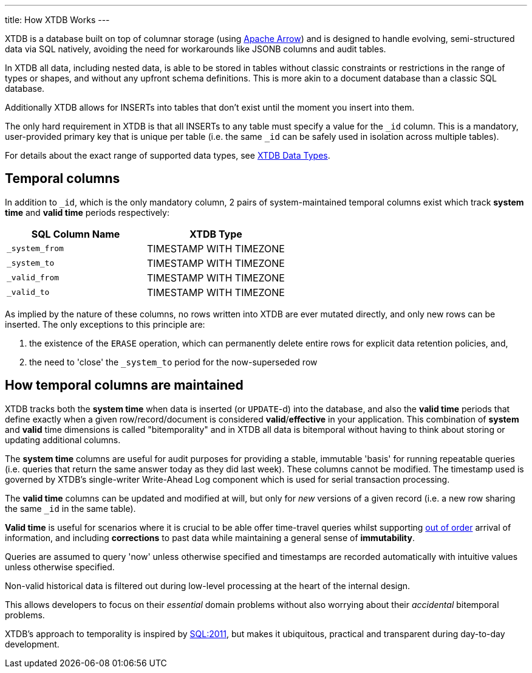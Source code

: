 ---
title: How XTDB Works
---

XTDB is a database built on top of columnar storage (using link:https://arrow.apache.org/[Apache Arrow]) and is designed to handle evolving, semi-structured data via SQL natively, avoiding the need for workarounds like JSONB columns and audit tables.

In XTDB all data, including nested data, is able to be stored in tables without classic constraints or restrictions in the range of types or shapes, and without any upfront schema definitions. This is more akin to a document database than a classic SQL database.

Additionally XTDB allows for INSERTs into tables that don't exist until the moment you insert into them.

The only hard requirement in XTDB is that all INSERTs to any table must specify a value for the `_id` column. This is a mandatory, user-provided primary key that is unique per table (i.e. the same `_id` can be safely used in isolation across multiple tables).

For details about the exact range of supported data types, see link:/reference/main/data-types[XTDB Data Types].

== Temporal columns

In addition to `_id`, which is the only mandatory column, 2 pairs of system-maintained temporal columns exist which track *system time* and *valid time* periods respectively:

[cols="1,1"]
|===
|SQL Column Name |XTDB Type

|`_system_from`
| TIMESTAMP WITH TIMEZONE

|`_system_to`
| TIMESTAMP WITH TIMEZONE

|`_valid_from`
| TIMESTAMP WITH TIMEZONE

|`_valid_to`
| TIMESTAMP WITH TIMEZONE

|===

As implied by the nature of these columns, no rows written into XTDB are ever mutated directly, and only new rows can be inserted. The only exceptions to this principle are:

. the existence of the `ERASE` operation, which can permanently delete entire rows for explicit data retention policies, and,
. the need to 'close' the `_system_to` period for the now-superseded row

== How temporal columns are maintained

XTDB tracks both the *system time* when data is inserted (or `UPDATE`-d) into the database, and also the *valid time* periods that define exactly when a given row/record/document is considered *valid*/*effective* in your application. This combination of *system* and *valid* time dimensions is called "bitemporality" and in XTDB all data is bitemporal without having to think about storing or updating additional columns.

The *system time* columns are useful for audit purposes for providing a stable, immutable 'basis' for running repeatable queries (i.e. queries that return the same answer today as they did last week). These columns cannot be modified. The timestamp used is governed by XTDB's single-writer Write-Ahead Log component which is used for serial transaction processing.

The *valid time* columns can be updated and modified at will, but only for _new_ versions of a given record (i.e. a new row sharing the same `_id` in the same table).

*Valid time* is useful for scenarios where it is crucial to be able offer time-travel queries whilst supporting link:https://tidyfirst.substack.com/p/eventual-business-consistency[out of order] arrival of information, and including *corrections* to past data while maintaining a general sense of *immutability*.

Queries are assumed to query 'now' unless otherwise specified and timestamps are recorded automatically with intuitive values unless otherwise specified.

Non-valid historical data is filtered out during low-level processing at the heart of the internal design.

This allows developers to focus on their _essential_ domain problems without also worrying about their _accidental_ bitemporal problems.

XTDB’s approach to temporality is inspired by link:https://en.wikipedia.org/wiki/SQL:2011[SQL:2011], but makes it ubiquitous, practical and transparent during day-to-day development.
